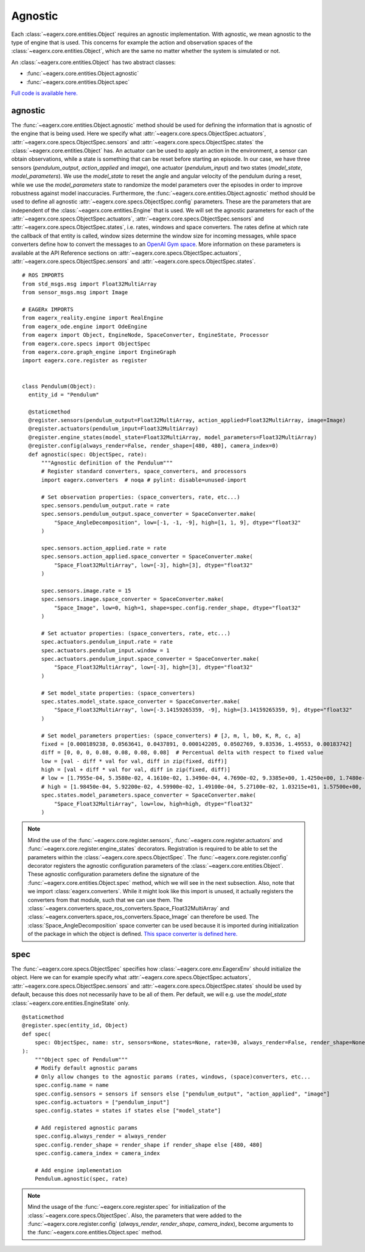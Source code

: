 ********
Agnostic
********

Each :class:`~eagerx.core.entities.Object` requires an agnostic implementation.
With agnostic, we mean agnostic to the type of engine that is used.
This concerns for example the action and observation spaces of the :class:`~eagerx.core.entities.Object`, which are the same no matter whether the system is simulated or not.

An :class:`~eagerx.core.entities.Object` has two abstract classes:

- :func:`~eagerx.core.entities.Object.agnostic`
- :func:`~eagerx.core.entities.Object.spec`

`Full code is available here. <https://github.com/eager-dev/eagerx_dcsc_setups/blob/master/eagerx_dcsc_setups/pendulum/objects.py>`_

agnostic
########

The :func:`~eagerx.core.entities.Object.agnostic` method should be used for defining the information that is agnostic of the engine that is being used.
Here we specify what :attr:`~eagerx.core.specs.ObjectSpec.actuators`, :attr:`~eagerx.core.specs.ObjectSpec.sensors` and :attr:`~eagerx.core.specs.ObjectSpec.states` the :class:`~eagerx.core.entities.Object` has.
An actuator can be used to apply an action in the environment, a sensor can obtain observations, while a state is something that can be reset before starting an episode.
In our case, we have three sensors (*pendulum_output*, *action_applied* and *image*), one actuator (*pendulum_input*) and two states (*model_state*, *model_parameters*).
We use the *model_state* to reset the angle and angular velocity of the pendulum during a reset, while we use the *model_parameters* state to randomize the model parameters over the episodes in order to improve robustness against model inaccuracies.
Furthermore, the :func:`~eagerx.core.entities.Object.agnostic` method should be used to define all agnostic :attr:`~eagerx.core.specs.ObjectSpec.config` parameters.
These are the parameters that are independent of the :class:`~eagerx.core.entities.Engine` that is used.
We will set the agnostic parameters for each of the :attr:`~eagerx.core.specs.ObjectSpec.actuators`, :attr:`~eagerx.core.specs.ObjectSpec.sensors` and :attr:`~eagerx.core.specs.ObjectSpec.states`, i.e. rates, windows and space converters.
The rates define at which rate the callback of that entity is called, window sizes determine the window size for incoming messages, while space converters define how to convert the messages to an `OpenAI Gym space <https://gym.openai.com/docs/#spaces>`_.
More information on these parameters is available at the API Reference sections on :attr:`~eagerx.core.specs.ObjectSpec.actuators`, :attr:`~eagerx.core.specs.ObjectSpec.sensors` and :attr:`~eagerx.core.specs.ObjectSpec.states`.

::

  # ROS IMPORTS
  from std_msgs.msg import Float32MultiArray
  from sensor_msgs.msg import Image

  # EAGERx IMPORTS
  from eagerx_reality.engine import RealEngine
  from eagerx_ode.engine import OdeEngine
  from eagerx import Object, EngineNode, SpaceConverter, EngineState, Processor
  from eagerx.core.specs import ObjectSpec
  from eagerx.core.graph_engine import EngineGraph
  import eagerx.core.register as register


  class Pendulum(Object):
    entity_id = "Pendulum"

    @staticmethod
    @register.sensors(pendulum_output=Float32MultiArray, action_applied=Float32MultiArray, image=Image)
    @register.actuators(pendulum_input=Float32MultiArray)
    @register.engine_states(model_state=Float32MultiArray, model_parameters=Float32MultiArray)
    @register.config(always_render=False, render_shape=[480, 480], camera_index=0)
    def agnostic(spec: ObjectSpec, rate):
        """Agnostic definition of the Pendulum"""
        # Register standard converters, space_converters, and processors
        import eagerx.converters  # noqa # pylint: disable=unused-import

        # Set observation properties: (space_converters, rate, etc...)
        spec.sensors.pendulum_output.rate = rate
        spec.sensors.pendulum_output.space_converter = SpaceConverter.make(
            "Space_AngleDecomposition", low=[-1, -1, -9], high=[1, 1, 9], dtype="float32"
        )

        spec.sensors.action_applied.rate = rate
        spec.sensors.action_applied.space_converter = SpaceConverter.make(
            "Space_Float32MultiArray", low=[-3], high=[3], dtype="float32"
        )

        spec.sensors.image.rate = 15
        spec.sensors.image.space_converter = SpaceConverter.make(
            "Space_Image", low=0, high=1, shape=spec.config.render_shape, dtype="float32"
        )

        # Set actuator properties: (space_converters, rate, etc...)
        spec.actuators.pendulum_input.rate = rate
        spec.actuators.pendulum_input.window = 1
        spec.actuators.pendulum_input.space_converter = SpaceConverter.make(
            "Space_Float32MultiArray", low=[-3], high=[3], dtype="float32"
        )

        # Set model_state properties: (space_converters)
        spec.states.model_state.space_converter = SpaceConverter.make(
            "Space_Float32MultiArray", low=[-3.14159265359, -9], high=[3.14159265359, 9], dtype="float32"
        )

        # Set model_parameters properties: (space_converters) # [J, m, l, b0, K, R, c, a]
        fixed = [0.000189238, 0.0563641, 0.0437891, 0.000142205, 0.0502769, 9.83536, 1.49553, 0.00183742]
        diff = [0, 0, 0, 0.08, 0.08, 0.08, 0.08]  # Percentual delta with respect to fixed value
        low = [val - diff * val for val, diff in zip(fixed, diff)]
        high = [val + diff * val for val, diff in zip(fixed, diff)]
        # low = [1.7955e-04, 5.3580e-02, 4.1610e-02, 1.3490e-04, 4.7690e-02, 9.3385e+00, 1.4250e+00, 1.7480e-03]
        # high = [1.98450e-04, 5.92200e-02, 4.59900e-02, 1.49100e-04, 5.27100e-02, 1.03215e+01, 1.57500e+00, 1.93200e-03]
        spec.states.model_parameters.space_converter = SpaceConverter.make(
            "Space_Float32MultiArray", low=low, high=high, dtype="float32"
        )

.. note::
  Mind the use of the :func:`~eagerx.core.register.sensors`, :func:`~eagerx.core.register.actuators` and :func:`~eagerx.core.register.engine_states` decorators.
  Registration is required to be able to set the parameters within the :class:`~eagerx.core.specs.ObjectSpec`.
  The :func:`~eagerx.core.register.config` decorator registers the agnostic configuration parameters of the :class:`~eagerx.core.entities.Object`.
  These agnostic configuration parameters define the signature of the :func:`~eagerx.core.entities.Object.spec` method, which we will see in the next subsection.
  Also, note that we import :class:`eagerx.converters`.
  While it might look like this import is unused, it actually registers the converters from that module, such that we can use them.
  The :class:`~eagerx.converters.space_ros_converters.Space_Float32MultiArray` and :class:`~eagerx.converters.space_ros_converters.Space_Image` can therefore be used.
  The :class:`Space_AngleDecomposition` space converter can be used because it is imported during initialization of the package in which the object is defined.
  `This space converter is defined here. <https://github.com/eager-dev/eagerx_dcsc_setups/blob/master/eagerx_dcsc_setups/pendulum/converters.py>`_


spec
####

The :func:`~eagerx.core.specs.ObjectSpec` specifies how :class:`~eagerx.core.env.EagerxEnv` should initialize the object.
Here we can for example specify what :attr:`~eagerx.core.specs.ObjectSpec.actuators`, :attr:`~eagerx.core.specs.ObjectSpec.sensors` and :attr:`~eagerx.core.specs.ObjectSpec.states` should be used by default, because this does not necessarily have to be all of them.
Per default, we will e.g. use the *model_state* :class:`~eagerx.core.entities.EngineState` only.

::

  @staticmethod
  @register.spec(entity_id, Object)
  def spec(
      spec: ObjectSpec, name: str, sensors=None, states=None, rate=30, always_render=False, render_shape=None, camera_index=2
  ):
      """Object spec of Pendulum"""
      # Modify default agnostic params
      # Only allow changes to the agnostic params (rates, windows, (space)converters, etc...
      spec.config.name = name
      spec.config.sensors = sensors if sensors else ["pendulum_output", "action_applied", "image"]
      spec.config.actuators = ["pendulum_input"]
      spec.config.states = states if states else ["model_state"]

      # Add registered agnostic params
      spec.config.always_render = always_render
      spec.config.render_shape = render_shape if render_shape else [480, 480]
      spec.config.camera_index = camera_index

      # Add engine implementation
      Pendulum.agnostic(spec, rate)


.. note::
  Mind the usage of the :func:`~eagerx.core.register.spec` for initialization of the :class:`~eagerx.core.specs.ObjectSpec`.
  Also, the parameters that were added to the :func:`~eagerx.core.register.config` (*always_render*, *render_shape*, *camera_index*), become arguments to the :func:`~eagerx.core.entities.Object.spec` method.
